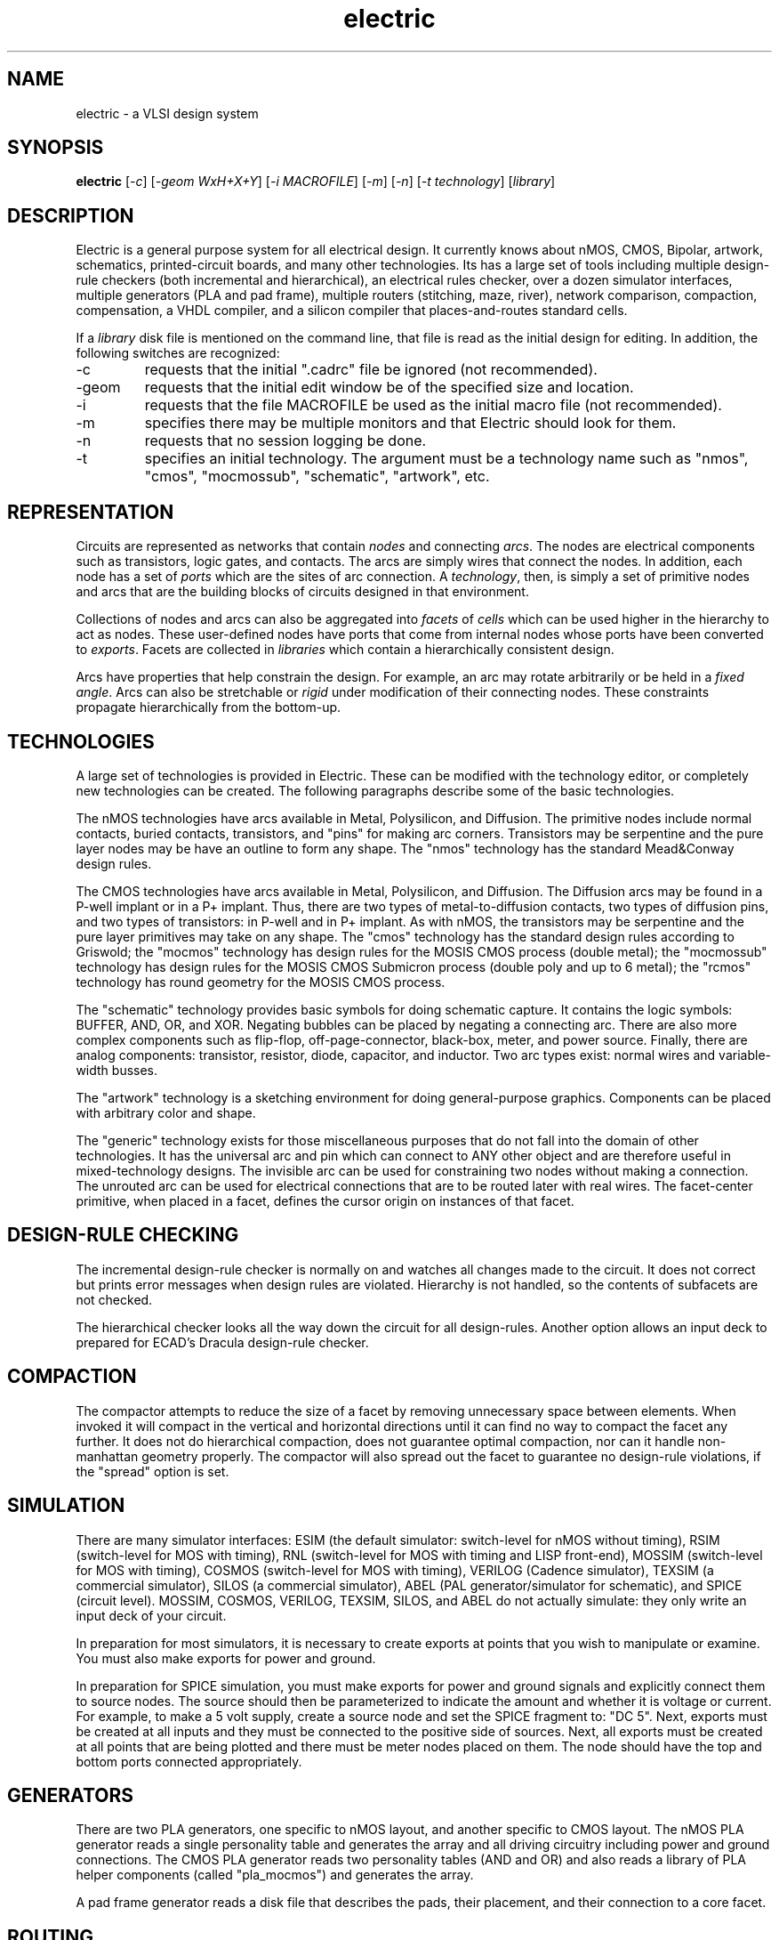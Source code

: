 .TH electric 1 11/12/00
.SH NAME
electric - a VLSI design system

.SH SYNOPSIS
\fBelectric\fR [\fI-c\fR] [\fI-geom WxH+X+Y\fR] [\fI-i MACROFILE\fR] [\fI-m\fR] [\fI-n\fR] [\fI-t technology\fR] [\fIlibrary\fR]

.SH DESCRIPTION
Electric is a general purpose system for all electrical design.
It currently knows about nMOS, CMOS, Bipolar, artwork,
schematics, printed-circuit boards, and many other technologies.
Its has a large set of tools including
multiple design-rule checkers (both incremental and hierarchical),
an electrical rules checker,
over a dozen simulator interfaces,
multiple generators (PLA and pad frame),
multiple routers (stitching, maze, river),
network comparison,
compaction,
compensation,
a VHDL compiler,
and
a silicon compiler that places-and-routes standard cells.
.PP
If a \fIlibrary\fR disk file is mentioned on the command line, that
file is read as the initial design for editing.
In addition, the following switches are recognized:
.IP -c
requests that the initial ".cadrc" file be ignored (not recommended).
.IP -geom WxH+X+Y
requests that the initial edit window be of the specified size and location.
.IP -i MACROFILE
requests that the file MACROFILE be used as the initial macro file (not recommended).
.IP -m
specifies there may be multiple monitors and that Electric should look for them.
.IP -n
requests that no session logging be done.
.IP -t
specifies an initial technology.  The argument must be a technology name such as
"nmos", "cmos", "mocmossub", "schematic", "artwork", etc.

.SH REPRESENTATION
Circuits are represented as networks that contain
\fInodes\fR and connecting \fIarcs\fR.
The nodes are electrical components such as transistors, logic gates, and
contacts.
The arcs are simply wires that connect the nodes.
In addition, each node has a set of \fIports\fR which are the sites
of arc connection.
A \fItechnology\fR, then, is simply a set of primitive nodes and arcs
that are the building blocks of circuits designed in that environment.
.PP
Collections of nodes and arcs can also be aggregated into
\fIfacets\fR of \fIcells\fR which can be used higher
in the hierarchy to act as nodes.
These user-defined nodes have ports that come from internal nodes
whose ports have been converted to \fIexports\fR.
Facets are collected in \fIlibraries\fR which contain a hierarchically
consistent design.
.PP
Arcs have properties that help constrain the design.
For example, an arc may rotate arbitrarily or be held in a \fIfixed angle\fR.
Arcs can also be stretchable or \fIrigid\fR under modification of their
connecting nodes.
These constraints propagate hierarchically from the bottom-up.

.SH TECHNOLOGIES
A large set of technologies is provided in Electric.
These can be modified with the technology editor, or completely
new technologies can be created.
The following paragraphs describe some of the basic technologies.
.PP
The nMOS technologies have arcs available in Metal, Polysilicon, and Diffusion.
The primitive nodes include normal contacts,
buried contacts, transistors, and "pins" for making arc corners.
Transistors may be serpentine and the pure layer nodes may be have an outline to form any shape.
The "nmos" technology has the standard Mead&Conway design rules.
.PP
The CMOS technologies have arcs available in Metal, Polysilicon, and Diffusion.
The Diffusion arcs may be found in a P-well implant or in a P+ implant.
Thus, there are two types of metal-to-diffusion contacts, two types
of diffusion pins, and two types of transistors: in P-well and in P+ implant.
As with nMOS, the transistors may be serpentine and the pure layer primitives
may take on any shape.
The "cmos" technology has the standard design rules according to Griswold;
the "mocmos" technology has design rules for the MOSIS CMOS process (double metal);
the "mocmossub" technology has design rules for the MOSIS CMOS Submicron process (double poly and up to 6 metal);
the "rcmos" technology has round geometry for the MOSIS CMOS process.
.PP
The "schematic" technology provides basic symbols for doing schematic capture.
It contains the logic symbols: BUFFER, AND, OR, and XOR.
Negating bubbles can be placed by negating a connecting arc.
There are also more complex components such as
flip-flop, off-page-connector, black-box, meter, and power source.
Finally, there are analog components:
transistor, resistor, diode, capacitor, and inductor.
Two arc types exist: normal wires and variable-width busses.
.PP
The "artwork" technology is a sketching environment for doing
general-purpose graphics.
Components can be placed with arbitrary color and shape.
.PP
The "generic" technology exists for those miscellaneous purposes that do
not fall into the domain of other technologies.
It has the universal arc and pin which can connect to ANY other object
and are therefore useful in mixed-technology designs.
The invisible arc can be used for constraining two nodes without
making a connection.
The unrouted arc can be used for electrical connections that are
to be routed later with real wires.
The facet-center primitive, when placed in a facet, defines
the cursor origin on instances of that facet.

.SH "DESIGN-RULE CHECKING"
The incremental design-rule checker is normally on and watches all changes
made to the circuit.
It does not correct but prints error messages when design rules are violated.
Hierarchy is not handled, so the contents of subfacets are not checked.
.PP
The hierarchical checker looks all the way down the circuit for all design-rules.
Another option allows an input deck to prepared for ECAD's Dracula
design-rule checker.

.SH COMPACTION
The compactor attempts to reduce the size of a facet by removing unnecessary
space between elements.
When invoked it will
compact in the vertical and horizontal directions until it can find no way
to compact the facet any further.
It does not do hierarchical compaction, does not guarantee optimal compaction,
nor can it handle non-manhattan geometry properly.
The compactor will also spread out the facet to guarantee no design-rule
violations, if the "spread" option is set.

.SH SIMULATION
There are many simulator interfaces:
ESIM (the default simulator: switch-level for nMOS without timing),
RSIM (switch-level for MOS with timing),
RNL (switch-level for MOS with timing and LISP front-end),
MOSSIM (switch-level for MOS with timing),
COSMOS (switch-level for MOS with timing),
VERILOG (Cadence simulator),
TEXSIM (a commercial simulator),
SILOS (a commercial simulator),
ABEL (PAL generator/simulator for schematic), and
SPICE (circuit level).
MOSSIM, COSMOS, VERILOG, TEXSIM, SILOS, and ABEL
do not actually simulate: they only write an input deck of your circuit.
.PP
In preparation for most simulators, it is necessary to
create exports at points that you wish to manipulate or examine.
You must also make exports for power and ground.
.PP
In preparation for SPICE simulation, you must make exports for power and ground signals and
explicitly connect them to source nodes.
The source should then be parameterized to indicate the amount and whether
it is voltage or current.
For example, to make a 5 volt supply, create a source node and set the SPICE fragment to:
"DC 5".
Next, exports must be created at all inputs and they must be connected to the positive side
of sources.
Next, all exports must be created at all points that are being plotted and there must be meter nodes
placed on them.
The node should have the top and bottom ports connected appropriately.

.SH "GENERATORS"
There are two PLA generators, one specific to nMOS layout, and another
specific to CMOS layout.
The nMOS PLA generator reads a single personality table and generates the
array and all driving circuitry including power and ground connections.
The CMOS PLA generator reads two personality tables (AND and OR) and also
reads a library of PLA helper components (called "pla_mocmos") and generates
the array.
.PP
A pad frame generator reads a disk file that describes the pads, their placement, and their
connection to a core facet.

.SH ROUTING
The router is able to do river routing, maze routing, and simple facet stitching
(the explicit wiring of implicitly connected nodes that abut).
River routing runs a bus of wires between the two opposite sides of a routing channel.
The connections on each side must be in a line so that the bus runs between
two parallel sets of points.
You must use the Unrouted arc from the Generic technology
to indicate the ports to be connected.
The river router can also connect wires to the perpendicular sides of the
routing channel if one or more Unrouted wires cross these sides.
.PP
The maze router also requires Unrouted wires, and it converts them to real geometry.
.PP
There are two stitching modes: auto stitching and mimic stitching.
In auto stitching, all ports that physically touch will be stitched.
Mimic stitching watches arcs that are created by the user
and adds similar ones at other places in the facet.

.SH "NETWORK COMPARISON"
The network tool is able to compare the networks in the two
facets being displayed on the screen.
Once compared, nodes in one facet can be equated with nodes in the other.
If the two networks are automorphic or otherwise difficult to distinguish,
equivalence information can be specified prior to comparison by selecting
a component in the first facet then selecting a component in the second facet.

.SH AUTHOR
.nf
Steven M. Rubin
   Static Free Software
   4119 Alpine Road
   Portola Valley, Ca 94028

Also a cast of thousands:
   Philip Attfield (Queens University): Polygon merging, facet dates
   Ron Bolton (University of Saskatchewan): Miscellaneous help
   Mark Brinsmead (Calgary): Apollo porting
   Stefano Concina (Schlumberger): Polygon clipping
   Peter Gallant (Queen's University): ALS simulation
   T. J. Goodman (University of Canterbury) TEXSIM simulation
   D. Guptill (Technical University of Nova Scotia): X-window interface
   Robert Hon (Columbia University): CIF input
   Sundaravarathan Iyengar (Case Western Reserve University): nMOS PLA generator
   Allan Jost (Technical University of Nova Scotia): X-window interface
   Wallace Kroeker (University of Calgary): Digital filter technology, CMOS PLA generator
   Andrew Kostiuk (Queen's University): QUISC 1.0 Silicon compiler
   Glen Lawson (S-MOS Systems): GDS-II input
   David Lewis (University of Toronto): Short circuit checker
   John Mohammed (Schlumberger): Miscellaneous help
   Mark Moraes (University of Toronto): X-window interface
   Sid Penstone (Queens University): many technologies, GDS-II output, SPICE improvements, SILOS simulation, GENERIC simulation
   J. P. Polonovski (Ecole Polytechnique, France): Memory management improvement
   Kevin Ryan (Technical University of Nova Scotia): X-window interface
   Nora Ryan (Schlumberger): Technology translation, Compaction
   Brent Serbin (Queen's University): ALS Simulator
   Lyndon Swab (Queen's University): Northern Telecom CMOS technologies
   Brian W. Thomson (University of Toronto): Mimic stitcher, RSIM interface
   Burnie West (Schlumberger): Network maintainer help, bipolar technology
   Telle Whitney (Schlumberger): River router
   Rob Winstanley (University of Calgary): CIF input, RNL interface
   Russell Wright (Queen's University): Lots of help
   David J. Yurach (Queen's University): QUISC 2.0 Silicon compiler
.fi

.SH "SEE ALSO"
Rubin, Steven M., "A General-Purpose Framework for CAD Algorithms",
\fIIEEE Communications\fR, Special Issue on Communications and VLSI, May 1991.
.br
Rubin, Steven M., \fIComputer Aids for VLSI Design\fR, Addison-Wesley,
Reading, Massachusetts, 1987.
.br
Rubin, Steven M., "An Integrated Aid for Top-Down Electrical Design",
\fIProceedings, VLSI '83\fR (Anceau and Aas, eds.), North Holland, Amsterdam, 1983.
.br
Mead, C. and Conway, L., \fIIntroduction to VLSI Systems\fR,
Addison-Wesley, 1980.
.br
Electrical User's Guide.
.br
Electric Internals manual.

.SH FILES
.TS
l l.
.cadrc	Local startup file
~/.cadrc	Personal startup file
.electric.log	Session logging file
*.elib	Binary input/output files
*.txt	Text input/output files
*.cif	CIF input/output files
*.gds	GDS input/output files
*.pla	PLA personality input files
*.map	Color map files
*.mac	Macro files
*.sim	ESIM, RSIM, RNL, and COSMOS simulation output
*.spi	SPICE simulation output
*.v	VERILOG simulation output
*.ntk	MOSSIM simulation output
*.sil	SILOS simulation output
*.tdl	TEXSIM simulation output
*.pal	ABLE PAL simulation output

/usr/local/bin/spice	Circuit level simulator: SPICE
.TE
